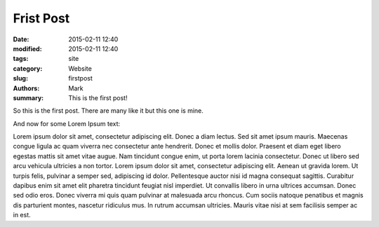 Frist Post
##############

:date: 2015-02-11 12:40
:modified: 2015-02-11 12:40
:tags: site
:category: Website
:slug: firstpost
:authors: Mark
:summary: This is the first post!

So this is the first post. There are many like it but this one is mine.

And now for some Lorem Ipsum text:

Lorem ipsum dolor sit amet, consectetur adipiscing elit. Donec a diam lectus.
Sed sit amet ipsum mauris. Maecenas congue ligula ac quam viverra nec
consectetur ante hendrerit. Donec et mollis dolor. Praesent et diam eget libero
egestas mattis sit amet vitae augue. Nam tincidunt congue enim, ut porta lorem
lacinia consectetur. Donec ut libero sed arcu vehicula ultricies a non tortor.
Lorem ipsum dolor sit amet, consectetur adipiscing elit. Aenean ut gravida
lorem. Ut turpis felis, pulvinar a semper sed, adipiscing id dolor.
Pellentesque auctor nisi id magna consequat sagittis. Curabitur dapibus enim
sit amet elit pharetra tincidunt feugiat nisl imperdiet. Ut convallis libero in
urna ultrices accumsan. Donec sed odio eros. Donec viverra mi quis quam
pulvinar at malesuada arcu rhoncus. Cum sociis natoque penatibus et magnis dis
parturient montes, nascetur ridiculus mus. In rutrum accumsan ultricies. Mauris
vitae nisi at sem facilisis semper ac in est.

